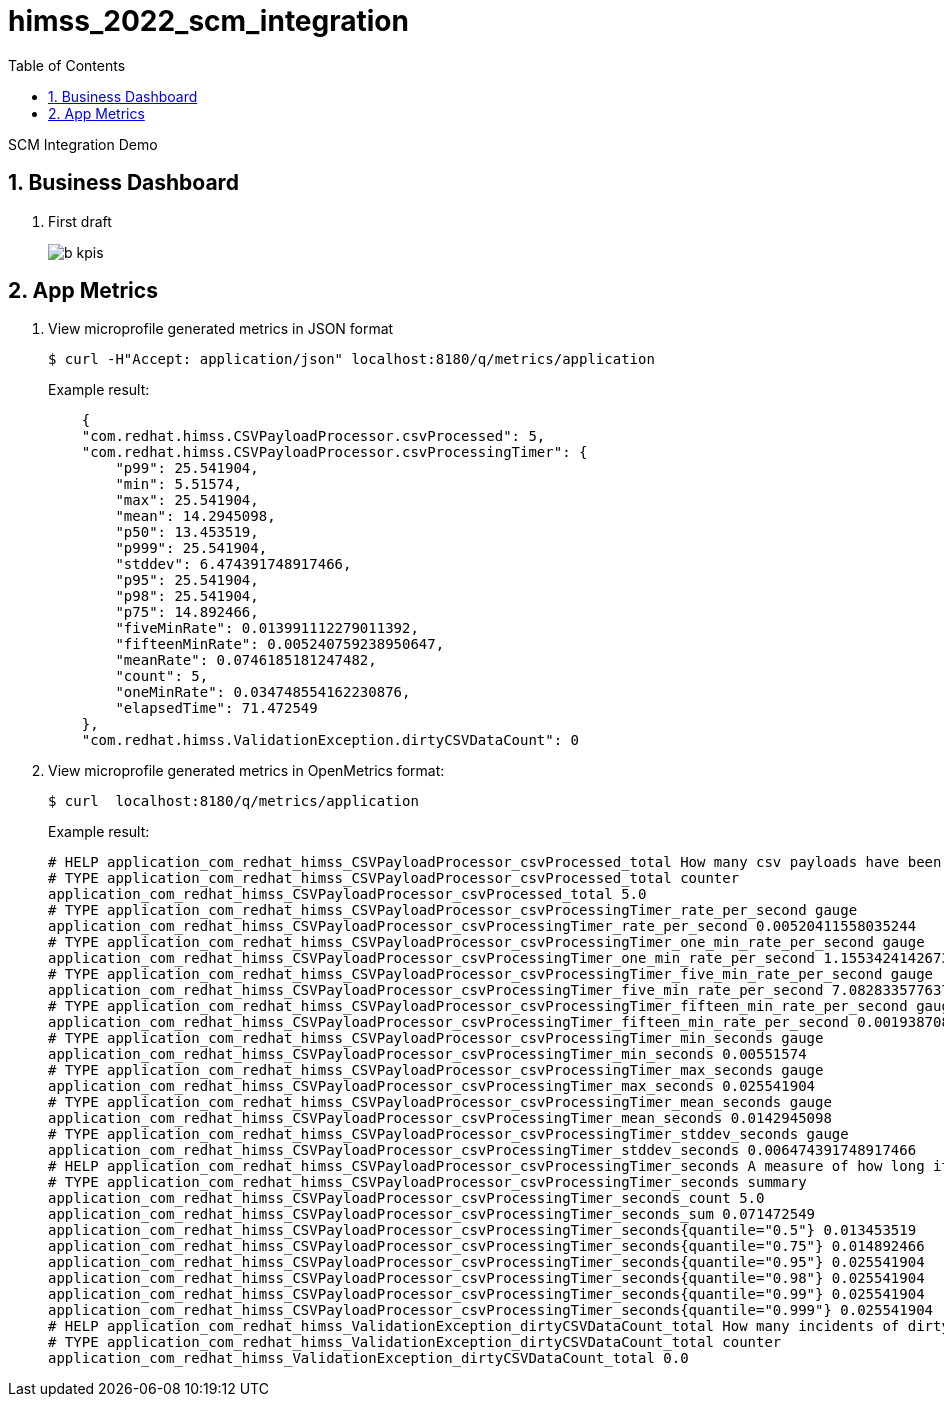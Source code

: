 :scrollbar:
:data-uri:
:toc2:
:linkattrs:


= himss_2022_scm_integration
:numbered:


SCM Integration Demo

== Business Dashboard

. First draft 
+
image::docs/images/b_kpis.png[]

== App Metrics

. View microprofile generated metrics in JSON format
+
-----
$ curl -H"Accept: application/json" localhost:8180/q/metrics/application 
-----
+
Example result:
+
-----
    {
    "com.redhat.himss.CSVPayloadProcessor.csvProcessed": 5,
    "com.redhat.himss.CSVPayloadProcessor.csvProcessingTimer": {
        "p99": 25.541904,
        "min": 5.51574,
        "max": 25.541904,
        "mean": 14.2945098,
        "p50": 13.453519,
        "p999": 25.541904,
        "stddev": 6.474391748917466,
        "p95": 25.541904,
        "p98": 25.541904,
        "p75": 14.892466,
        "fiveMinRate": 0.013991112279011392,
        "fifteenMinRate": 0.005240759238950647,
        "meanRate": 0.0746185181247482,
        "count": 5,
        "oneMinRate": 0.034748554162230876,
        "elapsedTime": 71.472549
    },
    "com.redhat.himss.ValidationException.dirtyCSVDataCount": 0

-----

. View microprofile generated metrics in OpenMetrics format:
+
-----
$ curl  localhost:8180/q/metrics/application
-----
+
Example result:
+
-----
# HELP application_com_redhat_himss_CSVPayloadProcessor_csvProcessed_total How many csv payloads have been processed.
# TYPE application_com_redhat_himss_CSVPayloadProcessor_csvProcessed_total counter
application_com_redhat_himss_CSVPayloadProcessor_csvProcessed_total 5.0
# TYPE application_com_redhat_himss_CSVPayloadProcessor_csvProcessingTimer_rate_per_second gauge
application_com_redhat_himss_CSVPayloadProcessor_csvProcessingTimer_rate_per_second 0.00520411558035244
# TYPE application_com_redhat_himss_CSVPayloadProcessor_csvProcessingTimer_one_min_rate_per_second gauge
application_com_redhat_himss_CSVPayloadProcessor_csvProcessingTimer_one_min_rate_per_second 1.1553424142673022E-8
# TYPE application_com_redhat_himss_CSVPayloadProcessor_csvProcessingTimer_five_min_rate_per_second gauge
application_com_redhat_himss_CSVPayloadProcessor_csvProcessingTimer_five_min_rate_per_second 7.082833577637795E-4
# TYPE application_com_redhat_himss_CSVPayloadProcessor_csvProcessingTimer_fifteen_min_rate_per_second gauge
application_com_redhat_himss_CSVPayloadProcessor_csvProcessingTimer_fifteen_min_rate_per_second 0.001938708318900107
# TYPE application_com_redhat_himss_CSVPayloadProcessor_csvProcessingTimer_min_seconds gauge
application_com_redhat_himss_CSVPayloadProcessor_csvProcessingTimer_min_seconds 0.00551574
# TYPE application_com_redhat_himss_CSVPayloadProcessor_csvProcessingTimer_max_seconds gauge
application_com_redhat_himss_CSVPayloadProcessor_csvProcessingTimer_max_seconds 0.025541904
# TYPE application_com_redhat_himss_CSVPayloadProcessor_csvProcessingTimer_mean_seconds gauge
application_com_redhat_himss_CSVPayloadProcessor_csvProcessingTimer_mean_seconds 0.0142945098
# TYPE application_com_redhat_himss_CSVPayloadProcessor_csvProcessingTimer_stddev_seconds gauge
application_com_redhat_himss_CSVPayloadProcessor_csvProcessingTimer_stddev_seconds 0.006474391748917466
# HELP application_com_redhat_himss_CSVPayloadProcessor_csvProcessingTimer_seconds A measure of how long it takes to process a CSV file.
# TYPE application_com_redhat_himss_CSVPayloadProcessor_csvProcessingTimer_seconds summary
application_com_redhat_himss_CSVPayloadProcessor_csvProcessingTimer_seconds_count 5.0
application_com_redhat_himss_CSVPayloadProcessor_csvProcessingTimer_seconds_sum 0.071472549
application_com_redhat_himss_CSVPayloadProcessor_csvProcessingTimer_seconds{quantile="0.5"} 0.013453519
application_com_redhat_himss_CSVPayloadProcessor_csvProcessingTimer_seconds{quantile="0.75"} 0.014892466
application_com_redhat_himss_CSVPayloadProcessor_csvProcessingTimer_seconds{quantile="0.95"} 0.025541904
application_com_redhat_himss_CSVPayloadProcessor_csvProcessingTimer_seconds{quantile="0.98"} 0.025541904
application_com_redhat_himss_CSVPayloadProcessor_csvProcessingTimer_seconds{quantile="0.99"} 0.025541904
application_com_redhat_himss_CSVPayloadProcessor_csvProcessingTimer_seconds{quantile="0.999"} 0.025541904
# HELP application_com_redhat_himss_ValidationException_dirtyCSVDataCount_total How many incidents of dirty CSV data.
# TYPE application_com_redhat_himss_ValidationException_dirtyCSVDataCount_total counter
application_com_redhat_himss_ValidationException_dirtyCSVDataCount_total 0.0

-----
